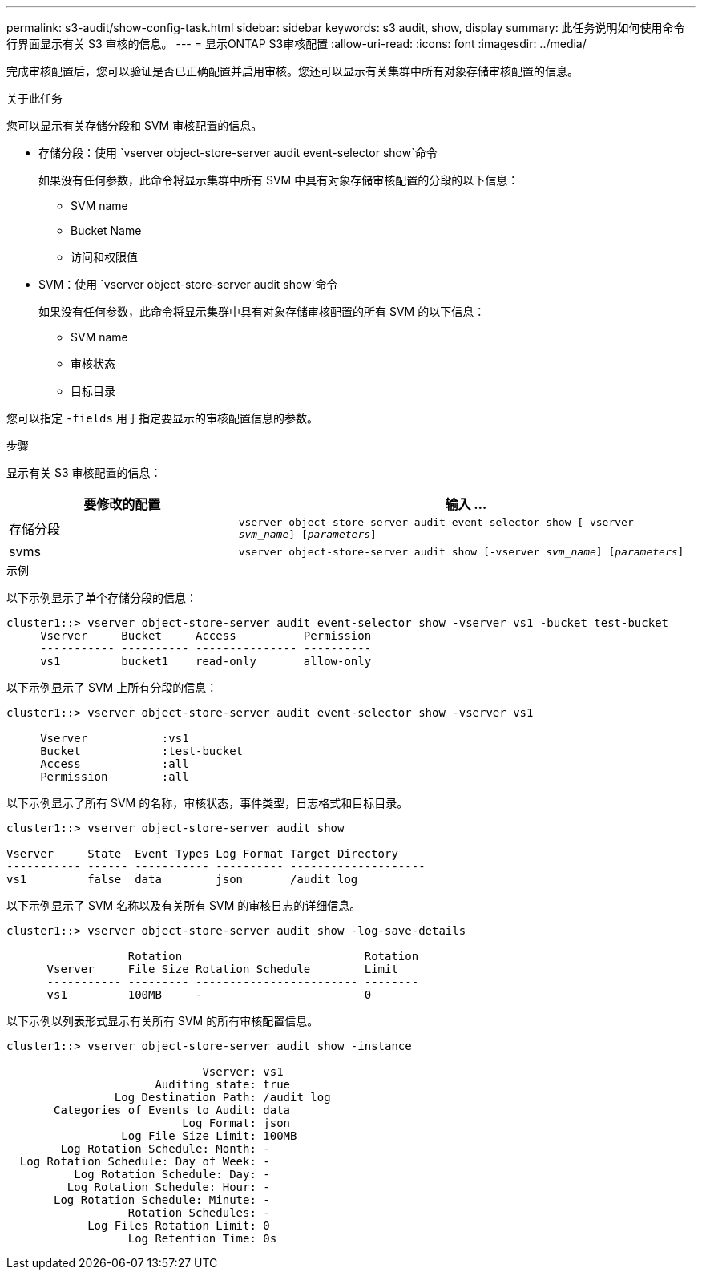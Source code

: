 ---
permalink: s3-audit/show-config-task.html 
sidebar: sidebar 
keywords: s3 audit, show, display 
summary: 此任务说明如何使用命令行界面显示有关 S3 审核的信息。 
---
= 显示ONTAP S3审核配置
:allow-uri-read: 
:icons: font
:imagesdir: ../media/


[role="lead"]
完成审核配置后，您可以验证是否已正确配置并启用审核。您还可以显示有关集群中所有对象存储审核配置的信息。

.关于此任务
您可以显示有关存储分段和 SVM 审核配置的信息。

* 存储分段：使用 `vserver object-store-server audit event-selector show`命令
+
如果没有任何参数，此命令将显示集群中所有 SVM 中具有对象存储审核配置的分段的以下信息：

+
** SVM name
** Bucket Name
** 访问和权限值


* SVM：使用 `vserver object-store-server audit show`命令
+
如果没有任何参数，此命令将显示集群中具有对象存储审核配置的所有 SVM 的以下信息：

+
** SVM name
** 审核状态
** 目标目录




您可以指定 `-fields` 用于指定要显示的审核配置信息的参数。

.步骤
显示有关 S3 审核配置的信息：

[cols="2,4"]
|===
| 要修改的配置 | 输入 ... 


| 存储分段 | `vserver object-store-server audit event-selector show [-vserver _svm_name_] [_parameters_]` 


| svms  a| 
`vserver object-store-server audit show [-vserver _svm_name_] [_parameters_]`

|===
.示例
以下示例显示了单个存储分段的信息：

[listing]
----
cluster1::> vserver object-store-server audit event-selector show -vserver vs1 -bucket test-bucket
     Vserver     Bucket     Access          Permission
     ----------- ---------- --------------- ----------
     vs1         bucket1    read-only       allow-only
----
以下示例显示了 SVM 上所有分段的信息：

[listing]
----
cluster1::> vserver object-store-server audit event-selector show -vserver vs1

     Vserver           :vs1
     Bucket            :test-bucket
     Access            :all
     Permission        :all
----
以下示例显示了所有 SVM 的名称，审核状态，事件类型，日志格式和目标目录。

[listing]
----
cluster1::> vserver object-store-server audit show

Vserver     State  Event Types Log Format Target Directory
----------- ------ ----------- ---------- --------------------
vs1         false  data        json       /audit_log
----
以下示例显示了 SVM 名称以及有关所有 SVM 的审核日志的详细信息。

[listing]
----
cluster1::> vserver object-store-server audit show -log-save-details

                  Rotation                           Rotation
      Vserver     File Size Rotation Schedule        Limit
      ----------- --------- ------------------------ --------
      vs1         100MB     -                        0
----
以下示例以列表形式显示有关所有 SVM 的所有审核配置信息。

[listing]
----
cluster1::> vserver object-store-server audit show -instance

                             Vserver: vs1
                      Auditing state: true
                Log Destination Path: /audit_log
       Categories of Events to Audit: data
                          Log Format: json
                 Log File Size Limit: 100MB
        Log Rotation Schedule: Month: -
  Log Rotation Schedule: Day of Week: -
          Log Rotation Schedule: Day: -
         Log Rotation Schedule: Hour: -
       Log Rotation Schedule: Minute: -
                  Rotation Schedules: -
            Log Files Rotation Limit: 0
                  Log Retention Time: 0s
----